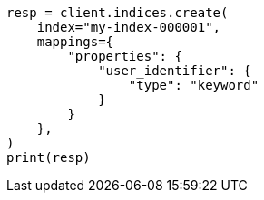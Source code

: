 // This file is autogenerated, DO NOT EDIT
// indices/put-mapping.asciidoc:405

[source, python]
----
resp = client.indices.create(
    index="my-index-000001",
    mappings={
        "properties": {
            "user_identifier": {
                "type": "keyword"
            }
        }
    },
)
print(resp)
----
